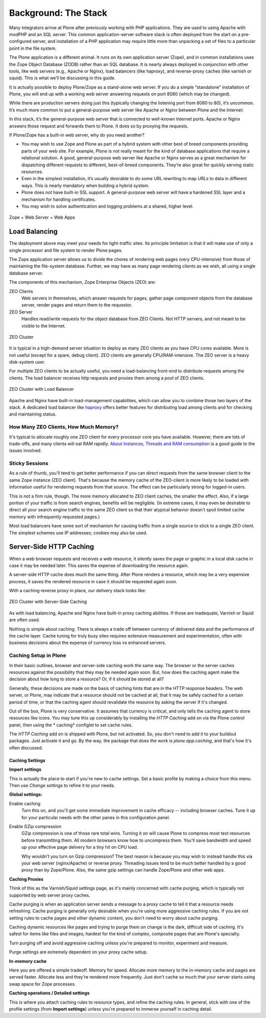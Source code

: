 Background: The Stack
=====================

Many integrators arrive at Plone after previously working with PHP applications. They are used to using Apache with modPHP and an SQL server. This common application-server software stack is often deployed from the start on a pre-configured server, and installation of a PHP application may require little more than unpacking a set of files to a particular point in the file system.

The Plone application is a different animal. It runs on its own application server (Zope), and in common installations uses the Zope Object Database (ZODB) rather than an SQL database. It is nearly always deployed in conjunction with other tools, like web servers (e.g., Apache or Nginx), load balancers (like haproxy), and reverse-proxy caches (like varnish or squid). This is what we’ll be discussing in this guide.

It is actually possible to deploy Plone/Zope as a stand-alone web server. If you do a simple “standalone” installation of Plone, you will end up with a working web server answering requests on port 8080 (which may be changed).

.. image:: images/just_zope.png
    :align: center
    :alt: Standalone Deployment

While there are production servers doing just this (typically changing the listening port from 8080 to 80), it’s uncommon. It’s much more common to put a general-purpose web server like Apache or Nginx between Plone and the Internet:

.. image:: images/zope_plus_ws.png
    :align: center
    :alt: Zope + Web Server

In this stack, it’s the general-purpose web server that is connected to well-known Internet ports. Apache or Nginx answers those request and forwards them to Plone. It does so by proxying the requests.

If Plone/Zope has a built-in web server, why do you need another?

* You may wish to use Zope and Plone as part of a hybrid system with other best of breed components providing parts of your web site. For example, Plone is not really meant for the kind of database applications that require a relational solution. A good, general-purpose web server like Apache or Nginx serves as a great mechanism for dispatching different requests to different, best-of-breed components. They’re also great for quickly serving static resources.

* Even in the simplest installation, it’s usually desirable to do some URL rewriting to map URLs to data in different ways. This is nearly mandatory when building a hybrid system.

* Plone does not have built-in SSL support. A general-purpose web server will have a hardened SSL layer and a mechanism for handling certificates.

* You may wish to solve authentication and logging problems at a shared, higher level.

.. figure:: images/zope_ws_webapps.png
    :align: center
    :alt: Zope + Web Server + Web Apps

    Zope + Web Server + Web Apps

Load Balancing
--------------

The deployment above may meet your needs for light-traffic sites. Its principle limitation is that it will make use of only a single processor and file system to render Plone pages.

The Zope application server allows us to divide the chores of rendering web pages (very CPU-intensive) from those of maintaining the file-system database. Further, we may have as many page rendering clients as we wish, all using a single database server.

The components of this mechanism, Zope Enterprise Objects (ZEO) are:

ZEO Clients
    Web servers in themselves, which answer requests for pages, gather page component objects from the database server, render pages and return them to the requestor.

ZEO Server
    Handles read/write requests for the object database from ZEO Clients. Not HTTP servers, and not meant to be visible to the Internet.

.. figure:: images/zeo_cluster.png
    :align: center
    :alt: ZEO Cluster

    ZEO Cluster

It is typical in a high-demand server situation to deploy as many ZEO clients as you have CPU cores available. More is not useful (except for a spare, debug client). ZEO clients are generally CPU/RAM-intensive. The ZEO server is a heavy disk-system user.

For multiple ZEO clients to be actually useful, you need a load-balancing front-end to distribute requests among the clients. The load balancer receives http requests and proxies them among a pool of ZEO clients.

.. figure:: images/zeo_cluster_load_balanced.png
    :align: center
    :alt: ZEO Cluster with Load Balancer

    ZEO Cluster with Load Balancer

Apache and Nginx have built-in load-management capabilities, which can allow you to combine those two layers of the stack. A dedicated load balancer like `haproxy <http://haproxy.1wt.eu/>`_ offers better features for distributing load among clients and for checking and maintaining status.

How Many ZEO Clients, How Much Memory?
~~~~~~~~~~~~~~~~~~~~~~~~~~~~~~~~~~~~~~

It's typical to allocate roughly one ZEO client for every processor core you have available. However, there are lots of trade-offs, and many clients will eat RAM rapidly. `About Instances, Threads and RAM consumption <http://plone.org/documentation/kb/scaling-and-performance/about-instances-threads-and-ram-consumption>`_ is a good guide to the issues involved.

Sticky Sessions
~~~~~~~~~~~~~~~

As a rule of thumb, you'll tend to get better performance if you can direct requests from the same browser client to the same Zope instance (ZEO client). That's because the memory cache of the ZEO-client is more likely to be loaded with information useful for rendering requests from that source. The effect can be particularly strong for logged-in users.

This is not a firm rule, though. The more memory allocated to ZEO client caches, the smaller the effect. Also, if a large portion of your traffic is from search engines, benefits will be negligible. (In extreme cases, it may even be desirable to direct all your search engine traffic to the same ZEO client so that their atypical behavior doesn't spoil limited cache memory with infrequently requested pages.)

Most load balancers have some sort of mechanism for causing traffic from a single source to stick to a single ZEO client. The simplest schemes use IP addresses; cookies may also be used.

Server-Side HTTP Caching
------------------------

When a web browser requests and receives a web resource, it silently saves the page or graphic in a local disk cache in case it may be needed later. This saves the expense of downloading the resource again.

A server-side HTTP cache does much the same thing. After Plone renders a resource, which may be a very expensive process, it saves the rendered resource in case it should be requested again soon.

With a caching reverse proxy in place, our delivery stack looks like:

.. figure:: images/zeo_cluster_cached.png
    :align: center
    :alt: ZEO Cluster with Server-Side Caching

    ZEO Cluster with Server-Side Caching

As with load balancing, Apache and Nginx have built-in proxy caching abilities. If those are inadequate, Varnish or Squid are often used.

Nothing is simple about caching. There is always a trade off between currency of delivered data and the performance of the cache layer. Cache tuning for truly busy sites requires extensive measurement and experimentation, often with business decisions about the expense of currency loss vs enhanced servers.

Caching Setup in Plone
~~~~~~~~~~~~~~~~~~~~~~

In their basic outlines, browser and server-side caching work the same way. The browser or the server caches resources against the possibility that they may be needed again soon. But, how does the caching agent make the decision about how long to store a resource? Or, if it should be stored at all?

Generally, these decisions are made on the basis of caching hints that are in the HTTP response headers. The web server, or Plone, may indicate that a resource should not be cached at all, that it may be safely cached for a certain period of time, or that the caching agent should revalidate the resource by asking the server if it's changed.

Out of the box, Plone is very conservative. It assumes that currency is critical, and only tells the caching agent to store resources like icons. You may tune this up considerably by installing the *HTTP Caching* add on via the Plone control panel, then using the * caching* configlet to set cache rules.

The *HTTP Caching* add on is shipped with Plone, but not activated. So, you don't need to add it to your buildout packages. Just activate it and go. By the way, the package that does the work is `plone.app.caching`, and that's how it's often discussed.

Caching Settings
****************

**Import settings**

This is actually the place to start if you're new to cache settings. Set a basic profile by making a choice from this menu. Then use `Change settings` to refine it to your needs.


**Global settings:**

Enable caching
    Turn this on, and you'll get some immediate improvement in cache efficacy -- including browser caches. Tune it up for your particular needs with the other panes in this configuration panel.

Enable GZip compression
    GZip compression is one of those rare total wins. Turning it on will cause Plone to compress most text resources before transmitting them. All modern browsers know how to uncompress them. You'll save bandwidth and speed up your effective page delivery for a tiny hit on CPU load.

    Why wouldn't you turn on Gzip compression? The best reason is because you may wish to instead handle this via your web server (nginx/Apache) or reverse proxy. Threading issues tend to be much better handled by a good proxy than by Zope/Plone. Also, the same gzip settings can handle Zope/Plone and other web apps.

**Caching Proxies**

Think of this as the Varnish/Squid settings page, as it's mainly concerned with cache purging, which is typically not supported by web server proxy caches.

Cache purging is when an application server sends a message to a proxy cache to tell it that a resource needs refreshing. Cache purging is generally only desirable when you're using more aggressive caching rules. If you are not setting rules to cache pages and other dynamic content, you don't need to worry about cache purging.

Caching dynamic resources like pages and trying to purge them on change is the dark, difficult side of caching. It's safest for items like files and images; hardest for the kind of complex, composite pages that are Plone's specialty.

Turn purging off and avoid aggressive caching unless you're prepared to monitor, experiment and measure.

Purge settings are extremely dependent on your proxy cache setup.

**In-memory cache**

Here you are offered a simple tradeoff. Memory for speed. Allocate more memory to the in-memory cache and pages are served faster. Allocate less and they're rendered more frequently. Just don't cache so much that your server starts using swap space for Zope processes.

**Caching operations / Detailed settings**

This is where you attach caching rules to resource types, and refine the caching rules. In general, stick with one of the profile settings (from **Import settings**) unless you're prepared to immerse yourself in caching detail.

